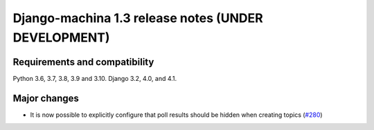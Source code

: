 ####################################################
Django-machina 1.3 release notes (UNDER DEVELOPMENT)
####################################################

Requirements and compatibility
------------------------------

Python 3.6, 3.7, 3.8, 3.9 and 3.10. Django 3.2, 4.0, and 4.1.

Major changes
-------------

* It is now possible to explicitly configure that poll results should be hidden when creating topics (`#280 <https://github.com/ellmetha/django-machina/pull/280>`_)
